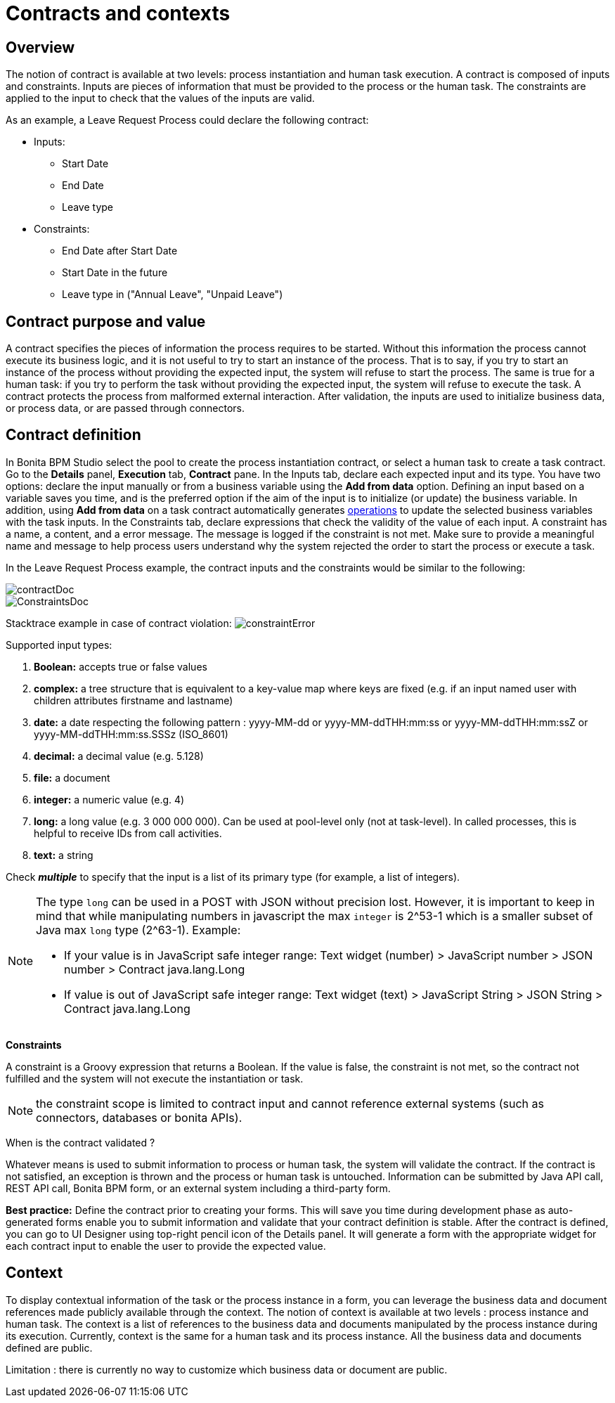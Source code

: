 = Contracts and contexts
:description: == Overview

== Overview

The notion of contract is available at two levels: process instantiation and human task execution. A contract is composed of inputs and constraints. Inputs are pieces of information that must be provided to the process or the human task. The constraints are applied to the input to check that the values of the inputs are valid.

As an example, a Leave Request Process could declare the following contract:

* Inputs:
 ** Start Date
 ** End Date
 ** Leave type
* Constraints:
 ** End Date after Start Date
 ** Start Date in the future
 ** Leave type in ("Annual Leave", "Unpaid Leave")

== Contract purpose and value

A contract specifies the pieces of information the process requires to be started. Without this information the process cannot execute its business logic, and it is not useful to try to start an instance of the process. That is to say, if you try to start an instance of the process without providing the expected input, the system will refuse to start the process. The same is true for a human task: if you try to perform the task without providing the expected input, the system will refuse to execute the task. A contract protects the process from malformed external interaction. After validation, the inputs are used to initialize business data, or process data, or are passed through connectors.

== Contract definition

In Bonita BPM Studio select the pool to create the process instantiation contract, or select a human task to create a task contract.
Go to the *Details* panel, *Execution* tab, *Contract* pane. In the Inputs tab, declare each expected input and its type. You have two options: declare the input manually or from a business variable using the *Add from data* option. Defining an input based on a variable saves you time, and is the preferred option if the aim of the input is to initialize (or update) the business variable. In addition, using *Add from data* on a task contract automatically generates xref:operations.adoc[operations] to update the selected business variables with the task inputs. In the Constraints tab, declare expressions that check the validity of the value of each input. A constraint has a name, a content, and a error message. The message is logged if the constraint is not met. Make sure to provide a meaningful name and message to help process users understand why the system rejected the order to start the process or execute a task.

In the Leave Request Process example, the contract inputs and the constraints would be similar to the following:

image::images/images-6_0/contractDoc.PNG[]

image::images/images-6_0/ConstraintsDoc.PNG[]

Stacktrace example in case of contract violation:
  image:images/images-6_0/constraintError.PNG[]

Supported input types:

. *Boolean:* accepts true or false values
. *complex:* a tree structure that is equivalent to a key-value map where keys are fixed (e.g. if an input named user with children attributes firstname and lastname)
. *date:* a date respecting the following pattern : yyyy-MM-dd or yyyy-MM-ddTHH:mm:ss or yyyy-MM-ddTHH:mm:ssZ or yyyy-MM-ddTHH:mm:ss.SSSz (ISO_8601)
. *decimal:* a decimal value (e.g. 5.128)
. *file:* a document
. *integer:* a numeric value (e.g. 4)
. *long:* a long value (e.g. 3 000 000 000). Can be used at pool-level only (not at task-level). In called processes, this is helpful to receive IDs from call activities.
. *text:* a string

Check *_multiple_* to specify that the input is a list of its primary type (for example, a list of integers).

[NOTE]
====
The type `long` can be used in a POST with JSON without precision lost. However, it is important to keep in mind that while manipulating numbers in javascript the max `integer` is 2{caret}53-1 which is a smaller subset of Java max `long` type (2{caret}63-1). Example:

* If your value is in JavaScript safe integer range: Text widget (number) > JavaScript number > JSON number > Contract java.lang.Long
* If value is out of JavaScript safe integer range: Text widget (text) > JavaScript String > JSON String > Contract java.lang.Long
====

*Constraints*

A constraint is a Groovy expression that returns a Boolean. If the value is false, the constraint is not met, so the contract not fulfilled and the system will not execute the instantiation or task.

NOTE: the constraint scope is limited to contract input and cannot reference external systems (such as connectors, databases or bonita APIs).

When is the contract validated ?

Whatever means is used to submit information to process or human task, the system will validate the contract. If the contract is not satisfied, an exception is thrown and the process or human task is untouched. Information can be submitted by Java API call, REST API call, Bonita BPM form, or an external system including a third-party form.

*Best practice:* Define the contract prior to creating your forms. This will save you time during development phase as auto-generated forms enable you to submit information and validate that your contract definition is stable. After the contract is defined, you can go to UI Designer using top-right pencil icon of the Details panel. It will generate a form with the appropriate widget for each contract input to enable the user to provide the expected value.

== Context

To display contextual information of the task or the process instance in a form, you can leverage the business data and document references made publicly available through the context. The notion of context is available at two levels : process instance and human task. The context is a list of references to the business data and documents manipulated by the process instance during its execution.
Currently, context is the same for a human task and its process instance. All the business data and documents defined are public.

Limitation : there is currently no way to customize which business data or document are public.
